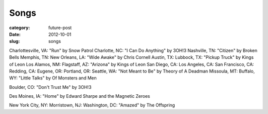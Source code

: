 Songs
=====

:category: future-post
:date: 2012-10-01
:slug: songs

Charlottesville, VA: "Run" by Snow Patrol
Charlotte, NC: "I Can Do Anything" by 3OH!3
Nashville, TN: "Citizen" by Broken Bells
Memphis, TN:
New Orleans, LA: "Wide Awake" by Chris Cornell
Austin, TX: 
Lubbock, TX: "Pickup Truck" by Kings of Leon
Los Alamos, NM:
Flagstaff, AZ: "Arizona" by Kings of Leon
San Diego, CA:
Los Angeles, CA:
San Francisco, CA:
Redding, CA:
Eugene, OR: 
Portland, OR: 
Seattle, WA: "Not Meant to Be" by Theory of A Deadman
Missoula, MT: 
Buffalo, WY: "Little Talks" by Of Monsters and Men

Boulder, CO: "Don't Trust Me" by 3OH!3

Des Moines, IA: "Home" by Edward Sharpe and the Magnetic Zeroes

New York City, NY: 
Morristown, NJ:
Washington, DC: "Amazed" by The Offspring


